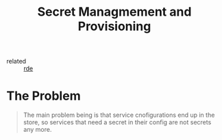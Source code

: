 #+title: Secret Managmement and Provisioning

- related :: [[file:20200620141734-reproducible_development_environment.org][rde]]

* The Problem
#+begin_quote
The main problem being is that service cnofigurations end up in the
store, so services that need a secret in their config are not secrets
any more.
#+end_quote
